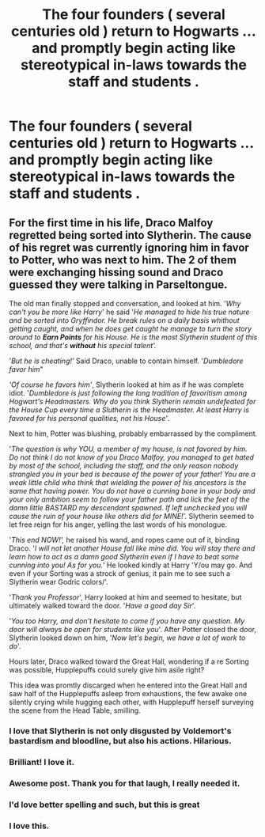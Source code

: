 #+TITLE: The four founders ( several centuries old ) return to Hogwarts ... and promptly begin acting like stereotypical in-laws towards the staff and students .

* The four founders ( several centuries old ) return to Hogwarts ... and promptly begin acting like stereotypical in-laws towards the staff and students .
:PROPERTIES:
:Author: Bleepbloopbotz2
:Score: 98
:DateUnix: 1561370605.0
:DateShort: 2019-Jun-24
:FlairText: Prompt
:END:

** For the first time in his life, Draco Malfoy regretted being sorted into Slytherin. The cause of his regret was currently ignoring him in favor to Potter, who was next to him. The 2 of them were exchanging hissing sound and Draco guessed they were talking in Parseltongue.

The old man finally stopped and conversation, and looked at him. '/Why can't you be more like Harry/' he said '/He managed to hide his true nature and be sorted into Gryffindor. He break rules on a daily basis whithout getting caught, and when he does get caught he manage to turn the story around to/ */Earn Points/* /for his House. He is the most Slytherin student of this school, and that's/ */without/* /his special talent'./

'/But he is cheating!'/ Said Draco, unable to contain himself. '/Dumbledore favor him/"

/'Of course he favors him'/, Slytherin looked at him as if he was complete idiot. '/Dumbledore is just following the long tradition of favoritism among Hogwart's Headmasters. Why do you think Slytherin remain undefeated for the House Cup every time a Slutherin is the Headmaster. At least Harry is favored for his personal qualities, not his House'/.

Next to him, Potter was blushing, probably embarrassed by the compliment.

'/The question is why YOU, a member of my house, is not favored by him. Do not think I do not know of you Draco Malfoy, you managed to get hated by most of the school, including the staff, and the only reason nobody strangled you in your bed is because of the power of your father! You are a weak little child who think that wielding the power of his ancestors is the same that having power. You do not have a cunning bone in your body and your only ambition seem to follow your father path and lick the feet of the damn little BASTARD my descendant spawned. If left unchecked you will cause the ruin of your house like others did for MINE!/'. Slytherin seemed to let free reign for his anger, yelling the last words of his monologue.

'/This end NOW!',/ he raised his wand, and ropes came out of it, binding Draco. '/I will not let another House fall like mine did. You will stay there and learn how to act as a damn good Slytherin even if I have to beat some cunning into you! As for you./' He looked kindly at Harry 'Y/ou may go. And even if your Sorting was a strock of genius, it pain me to see such a Slytherin wear Godric colors/'.

'/Thank you Professor/', Harry looked at him and seemed to hesitate, but ultimately walked toward the door. '/Have a good day Sir/'.

'/You too Harry, and don't hesitate to come if you have any question. My door will always be open for students like you/'. After Potter closed the door, Slytherin looked down on him, '/Now let's begin, we have a lot of work to do/'.

Hours later, Draco walked toward the Great Hall, wondering if a re Sorting was possible, Hupplepuffs could surely give him asile right?

This idea was promtly discarged when he entered into the Great Hall and saw half of the Hupplepuffs asleep from exhaustions, the few awake one silently crying while hugging each other, with Hupplepuff herself surveying the scene from the Head Table, smilling.
:PROPERTIES:
:Author: PlusMortgage
:Score: 114
:DateUnix: 1561374429.0
:DateShort: 2019-Jun-24
:END:

*** I love that Slytherin is not only disgusted by Voldemort's bastardism and bloodline, but also his actions. Hilarious.
:PROPERTIES:
:Author: Not_Steve
:Score: 17
:DateUnix: 1561394264.0
:DateShort: 2019-Jun-24
:END:


*** Brilliant! I love it.
:PROPERTIES:
:Author: Team-Mako-N7
:Score: 10
:DateUnix: 1561388442.0
:DateShort: 2019-Jun-24
:END:


*** Awesome post. Thank you for that laugh, I really needed it.
:PROPERTIES:
:Author: Helios-Soul
:Score: 9
:DateUnix: 1561384682.0
:DateShort: 2019-Jun-24
:END:


*** I'd love better spelling and such, but this is great
:PROPERTIES:
:Score: 8
:DateUnix: 1561387593.0
:DateShort: 2019-Jun-24
:END:


*** I love this.
:PROPERTIES:
:Score: 2
:DateUnix: 1561420632.0
:DateShort: 2019-Jun-25
:END:
